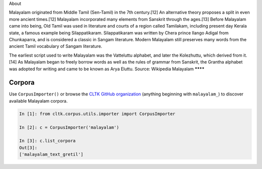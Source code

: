 About 


Malayalam originated from Middle Tamil (Sen-Tamil) in the 7th century.[12] An alternative theory proposes a split in even more ancient times.[12] Malayalam incorporated many elements from Sanskrit through the ages.[13] Before Malayalam came into being, Old Tamil was used in literature and courts of a region called Tamilakam, including present day Kerala state, a famous example being Silappatikaram. Silappatikaram was written by Chera prince Ilango Adigal from Chunkaparra, and is considered a classic in Sangam literature. Modern Malayalam still preserves many words from the ancient Tamil vocabulary of Sangam literature.

The earliest script used to write Malayalam was the Vatteluttu alphabet, and later the Kolezhuttu, which derived from it.[14] As Malayalam began to freely borrow words as well as the rules of grammar from Sanskrit, the Grantha alphabet was adopted for writing and came to be known as Arya Eluttu.
Source: Wikipedia
Malayalam
********

Corpora
=======

Use ``CorpusImporter()`` or browse the `CLTK GitHub organization <https://github.com/cltk>`_ (anything beginning with ``malayalam_``) to discover available Malayalam corpora.

.. code-block:: python

   In [1]: from cltk.corpus.utils.importer import CorpusImporter

   In [2]: c = CorpusImporter('malayalam')

   In [3]: c.list_corpora
   Out[3]:
   ['malayalam_text_gretil']
